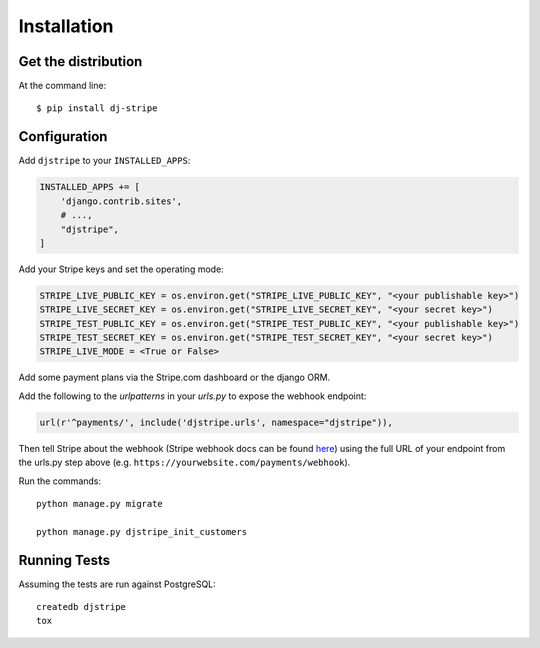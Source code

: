 ============
Installation
============

Get the distribution
---------------------

At the command line::

    $ pip install dj-stripe


Configuration
---------------


Add ``djstripe`` to your ``INSTALLED_APPS``:

.. code-block:: python

    INSTALLED_APPS += [
        'django.contrib.sites',
        # ...,
        "djstripe",
    ]

Add your Stripe keys and set the operating mode:

.. code-block:: python

    STRIPE_LIVE_PUBLIC_KEY = os.environ.get("STRIPE_LIVE_PUBLIC_KEY", "<your publishable key>")
    STRIPE_LIVE_SECRET_KEY = os.environ.get("STRIPE_LIVE_SECRET_KEY", "<your secret key>")
    STRIPE_TEST_PUBLIC_KEY = os.environ.get("STRIPE_TEST_PUBLIC_KEY", "<your publishable key>")
    STRIPE_TEST_SECRET_KEY = os.environ.get("STRIPE_TEST_SECRET_KEY", "<your secret key>")
    STRIPE_LIVE_MODE = <True or False>

Add some payment plans via the Stripe.com dashboard or the django ORM.

Add the following to the `urlpatterns` in your `urls.py` to expose the webhook endpoint:

.. code-block:: python

    url(r'^payments/', include('djstripe.urls', namespace="djstripe")),

Then tell Stripe about the webhook (Stripe webhook docs can be found `here <https://stripe.com/docs/webhooks>`_) using the full URL of your endpoint from the urls.py step above (e.g. ``https://yourwebsite.com/payments/webhook``).

Run the commands::

    python manage.py migrate

    python manage.py djstripe_init_customers

Running Tests
--------------

Assuming the tests are run against PostgreSQL::

    createdb djstripe
    tox
